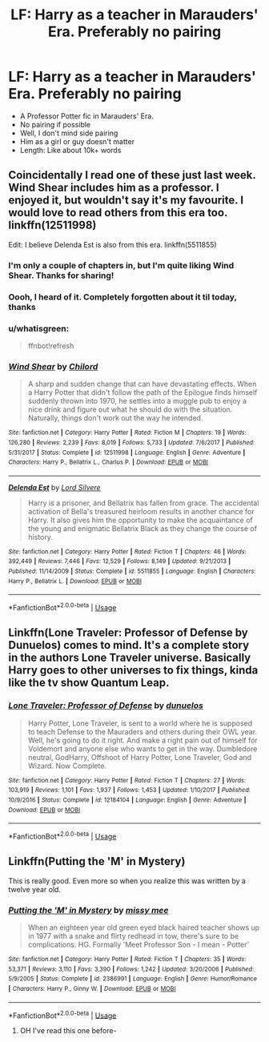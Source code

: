 #+TITLE: LF: Harry as a teacher in Marauders' Era. Preferably no pairing

* LF: Harry as a teacher in Marauders' Era. Preferably no pairing
:PROPERTIES:
:Author: Redb4Black
:Score: 12
:DateUnix: 1528335155.0
:DateShort: 2018-Jun-07
:FlairText: Request
:END:
- A Professor Potter fic in Marauders' Era.
- No pairing if possible
- Well, I don't mind side pairing
- Him as a girl or guy doesn't matter
- Length: Like about 10k+ words


** Coincidentally I read one of these just last week. Wind Shear includes him as a professor. I enjoyed it, but wouldn't say it's my favourite. I would love to read others from this era too. linkffn(12511998)

Edit: I believe Delenda Est is also from this era. linkffn(5511855)
:PROPERTIES:
:Author: whatisgreen
:Score: 10
:DateUnix: 1528336727.0
:DateShort: 2018-Jun-07
:END:

*** I'm only a couple of chapters in, but I'm quite liking Wind Shear. Thanks for sharing!
:PROPERTIES:
:Author: MindForgedManacle
:Score: 2
:DateUnix: 1528396117.0
:DateShort: 2018-Jun-07
:END:


*** Oooh, I heard of it. Completely forgotten about it til today, thanks
:PROPERTIES:
:Author: Redb4Black
:Score: 1
:DateUnix: 1528337526.0
:DateShort: 2018-Jun-07
:END:


*** u/whatisgreen:
#+begin_quote
  ffnbot!refresh
#+end_quote
:PROPERTIES:
:Author: whatisgreen
:Score: 1
:DateUnix: 1528337940.0
:DateShort: 2018-Jun-07
:END:


*** [[https://www.fanfiction.net/s/12511998/1/][*/Wind Shear/*]] by [[https://www.fanfiction.net/u/67673/Chilord][/Chilord/]]

#+begin_quote
  A sharp and sudden change that can have devastating effects. When a Harry Potter that didn't follow the path of the Epilogue finds himself suddenly thrown into 1970, he settles into a muggle pub to enjoy a nice drink and figure out what he should do with the situation. Naturally, things don't work out the way he intended.
#+end_quote

^{/Site/:} ^{fanfiction.net} ^{*|*} ^{/Category/:} ^{Harry} ^{Potter} ^{*|*} ^{/Rated/:} ^{Fiction} ^{M} ^{*|*} ^{/Chapters/:} ^{19} ^{*|*} ^{/Words/:} ^{126,280} ^{*|*} ^{/Reviews/:} ^{2,239} ^{*|*} ^{/Favs/:} ^{8,019} ^{*|*} ^{/Follows/:} ^{5,733} ^{*|*} ^{/Updated/:} ^{7/6/2017} ^{*|*} ^{/Published/:} ^{5/31/2017} ^{*|*} ^{/Status/:} ^{Complete} ^{*|*} ^{/id/:} ^{12511998} ^{*|*} ^{/Language/:} ^{English} ^{*|*} ^{/Genre/:} ^{Adventure} ^{*|*} ^{/Characters/:} ^{Harry} ^{P.,} ^{Bellatrix} ^{L.,} ^{Charlus} ^{P.} ^{*|*} ^{/Download/:} ^{[[http://www.ff2ebook.com/old/ffn-bot/index.php?id=12511998&source=ff&filetype=epub][EPUB]]} ^{or} ^{[[http://www.ff2ebook.com/old/ffn-bot/index.php?id=12511998&source=ff&filetype=mobi][MOBI]]}

--------------

[[https://www.fanfiction.net/s/5511855/1/][*/Delenda Est/*]] by [[https://www.fanfiction.net/u/116880/Lord-Silvere][/Lord Silvere/]]

#+begin_quote
  Harry is a prisoner, and Bellatrix has fallen from grace. The accidental activation of Bella's treasured heirloom results in another chance for Harry. It also gives him the opportunity to make the acquaintance of the young and enigmatic Bellatrix Black as they change the course of history.
#+end_quote

^{/Site/:} ^{fanfiction.net} ^{*|*} ^{/Category/:} ^{Harry} ^{Potter} ^{*|*} ^{/Rated/:} ^{Fiction} ^{T} ^{*|*} ^{/Chapters/:} ^{46} ^{*|*} ^{/Words/:} ^{392,449} ^{*|*} ^{/Reviews/:} ^{7,446} ^{*|*} ^{/Favs/:} ^{12,529} ^{*|*} ^{/Follows/:} ^{8,149} ^{*|*} ^{/Updated/:} ^{9/21/2013} ^{*|*} ^{/Published/:} ^{11/14/2009} ^{*|*} ^{/Status/:} ^{Complete} ^{*|*} ^{/id/:} ^{5511855} ^{*|*} ^{/Language/:} ^{English} ^{*|*} ^{/Characters/:} ^{Harry} ^{P.,} ^{Bellatrix} ^{L.} ^{*|*} ^{/Download/:} ^{[[http://www.ff2ebook.com/old/ffn-bot/index.php?id=5511855&source=ff&filetype=epub][EPUB]]} ^{or} ^{[[http://www.ff2ebook.com/old/ffn-bot/index.php?id=5511855&source=ff&filetype=mobi][MOBI]]}

--------------

*FanfictionBot*^{2.0.0-beta} | [[https://github.com/tusing/reddit-ffn-bot/wiki/Usage][Usage]]
:PROPERTIES:
:Author: FanfictionBot
:Score: 1
:DateUnix: 1528338008.0
:DateShort: 2018-Jun-07
:END:


** Linkffn(Lone Traveler: Professor of Defense by Dunuelos) comes to mind. It's a complete story in the authors Lone Traveler universe. Basically Harry goes to other universes to fix things, kinda like the tv show Quantum Leap.
:PROPERTIES:
:Author: Freshenstein
:Score: 2
:DateUnix: 1528349284.0
:DateShort: 2018-Jun-07
:END:

*** [[https://www.fanfiction.net/s/12184104/1/][*/Lone Traveler: Professor of Defense/*]] by [[https://www.fanfiction.net/u/2198557/dunuelos][/dunuelos/]]

#+begin_quote
  Harry Potter, Lone Traveler, is sent to a world where he is supposed to teach Defense to the Mauraders and others during their OWL year. Well, he's going to do it right. And make a right pain out of himself for Voldemort and anyone else who wants to get in the way. Dumbledore neutral, GodHarry, Offshoot of Harry Potter, Lone Traveler, God and Wizard. Now Complete.
#+end_quote

^{/Site/:} ^{fanfiction.net} ^{*|*} ^{/Category/:} ^{Harry} ^{Potter} ^{*|*} ^{/Rated/:} ^{Fiction} ^{T} ^{*|*} ^{/Chapters/:} ^{27} ^{*|*} ^{/Words/:} ^{103,919} ^{*|*} ^{/Reviews/:} ^{1,101} ^{*|*} ^{/Favs/:} ^{1,937} ^{*|*} ^{/Follows/:} ^{1,453} ^{*|*} ^{/Updated/:} ^{1/10/2017} ^{*|*} ^{/Published/:} ^{10/9/2016} ^{*|*} ^{/Status/:} ^{Complete} ^{*|*} ^{/id/:} ^{12184104} ^{*|*} ^{/Language/:} ^{English} ^{*|*} ^{/Genre/:} ^{Adventure} ^{*|*} ^{/Download/:} ^{[[http://www.ff2ebook.com/old/ffn-bot/index.php?id=12184104&source=ff&filetype=epub][EPUB]]} ^{or} ^{[[http://www.ff2ebook.com/old/ffn-bot/index.php?id=12184104&source=ff&filetype=mobi][MOBI]]}

--------------

*FanfictionBot*^{2.0.0-beta} | [[https://github.com/tusing/reddit-ffn-bot/wiki/Usage][Usage]]
:PROPERTIES:
:Author: FanfictionBot
:Score: 1
:DateUnix: 1528349314.0
:DateShort: 2018-Jun-07
:END:


** Linkffn(Putting the 'M' in Mystery)

This is really good. Even more so when you realize this was written by a twelve year old.
:PROPERTIES:
:Author: inthebeam
:Score: 1
:DateUnix: 1528393704.0
:DateShort: 2018-Jun-07
:END:

*** [[https://www.fanfiction.net/s/2386991/1/][*/Putting the 'M' in Mystery/*]] by [[https://www.fanfiction.net/u/769883/missy-mee][/missy mee/]]

#+begin_quote
  When an eighteen year old green eyed black haired teacher shows up in 1977 with a snake and flirty redhead in tow, there's sure to be complications. HG. Formally 'Meet Professor Son - I mean - Potter'
#+end_quote

^{/Site/:} ^{fanfiction.net} ^{*|*} ^{/Category/:} ^{Harry} ^{Potter} ^{*|*} ^{/Rated/:} ^{Fiction} ^{T} ^{*|*} ^{/Chapters/:} ^{35} ^{*|*} ^{/Words/:} ^{53,371} ^{*|*} ^{/Reviews/:} ^{3,110} ^{*|*} ^{/Favs/:} ^{3,390} ^{*|*} ^{/Follows/:} ^{1,242} ^{*|*} ^{/Updated/:} ^{3/20/2006} ^{*|*} ^{/Published/:} ^{5/9/2005} ^{*|*} ^{/Status/:} ^{Complete} ^{*|*} ^{/id/:} ^{2386991} ^{*|*} ^{/Language/:} ^{English} ^{*|*} ^{/Genre/:} ^{Humor/Romance} ^{*|*} ^{/Characters/:} ^{Harry} ^{P.,} ^{Ginny} ^{W.} ^{*|*} ^{/Download/:} ^{[[http://www.ff2ebook.com/old/ffn-bot/index.php?id=2386991&source=ff&filetype=epub][EPUB]]} ^{or} ^{[[http://www.ff2ebook.com/old/ffn-bot/index.php?id=2386991&source=ff&filetype=mobi][MOBI]]}

--------------

*FanfictionBot*^{2.0.0-beta} | [[https://github.com/tusing/reddit-ffn-bot/wiki/Usage][Usage]]
:PROPERTIES:
:Author: FanfictionBot
:Score: 1
:DateUnix: 1528393747.0
:DateShort: 2018-Jun-07
:END:

**** OH I've read this one before-
:PROPERTIES:
:Author: Redb4Black
:Score: 1
:DateUnix: 1528460196.0
:DateShort: 2018-Jun-08
:END:
